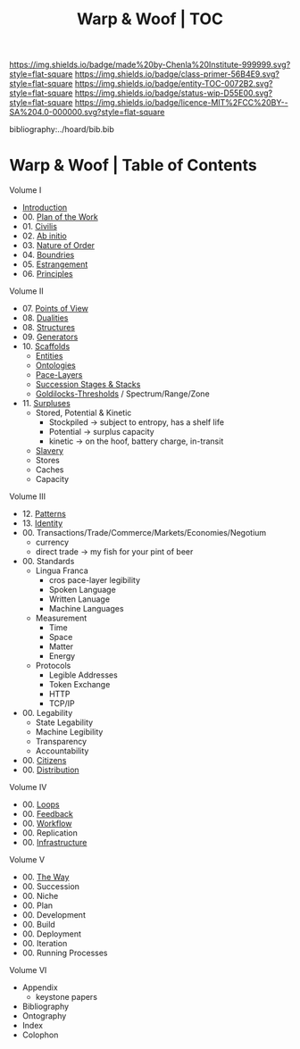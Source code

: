 #   -*- mode: org; fill-column: 60 -*-
#+STARTUP: showall
#+TITLE:   Warp & Woof | TOC

[[https://img.shields.io/badge/made%20by-Chenla%20Institute-999999.svg?style=flat-square]] 
[[https://img.shields.io/badge/class-primer-56B4E9.svg?style=flat-square]]
[[https://img.shields.io/badge/entity-TOC-0072B2.svg?style=flat-square]]
[[https://img.shields.io/badge/status-wip-D55E00.svg?style=flat-square]]
[[https://img.shields.io/badge/licence-MIT%2FCC%20BY--SA%204.0-000000.svg?style=flat-square]]

bibliography:../hoard/bib.bib

* Warp & Woof | Table of Contents
:PROPERTIES:
:CUSTOM_ID:
:Name:     /home/deerpig/proj/chenla/warp/index.org
:Created:  2018-03-14T18:05@Prek Leap (11.642600N-104.919210W)
:ID:       b6aaf7e8-a17e-4733-872a-73183277fc8c
:VER:      574297587.456120402
:GEO:      48P-491193-1287029-15
:BXID:     proj:NKO5-1361
:Class:    primer
:Entity:   toc
:Status:   wip
:Licence:  MIT/CC BY-SA 4.0
:END:


Volume I
 - [[./ww-intro.org][Introduction]]
 - 00. [[../wip/wip-plan.org][Plan of the Work]]
 - 01. [[./ww-civilization.org][Civilis]]
 - 02. [[./ww-ab-initio.org][Ab initio]] 
 - 03. [[./ww-order.org][Nature of Order]]
 - 04. [[./ww-boundries.org][Boundries]]
 - 05. [[./ww-estrangement.org][Estrangement]]
 - 06. [[./ww-principles.org][Principles]]
Volume II
 - 07. [[./ww.points-of-view.org][Points of View]]
 - 08. [[./ww-dualities.org][Dualities]]
 - 08. [[./ww-structures.org][Structures]]
 - 09. [[./ww-generators.org][Generators]]
 - 10. [[./ww-scaffolds.org][Scaffolds]]
   - [[./ww-entities.org][Entities]]
   - [[./ww-ontologies.org][Ontologies]]
   - [[./ww-pace-layers.org][Pace-Layers]]
   - [[./ww-succession.org][Succession Stages & Stacks]]
   - [[./ww-goldilocks.org][Goldilocks-Thresholds]] / Spectrum/Range/Zone
 - 11. [[./www-surpluses.org][Surpluses]]
   - Stored, Potential & Kinetic
     - Stockpiled -> subject to entropy, has a shelf life
     - Potential  -> surplus capacity
     - kinetic    -> on the hoof, battery charge, in-transit 
   - [[./ww-slavery.org][Slavery]]
   - Stores
   - Caches
   - Capacity
Volume III
 - 12. [[./ww-patterns.org][Patterns]]
 - 13. [[./ww-identity.org][Identity]]
 - 00. Transactions/Trade/Commerce/Markets/Economies/Negotium
   - currency
   - direct trade -> my fish for your pint of beer
 - 00. Standards
   - Lingua Franca
      - cros pace-layer legibility 
      - Spoken Language
      - Written Lanuage
      - Machine Languages
   - Measurement
      - Time
      - Space
      - Matter
      - Energy 
   - Protocols
     - Legible Addresses
     - Token Exchange
     - HTTP
     - TCP/IP
 - 00. Legability
   - State Legability
   - Machine Legibility
   - Transparency
   - Accountability
 - 00. [[./ww-citizens.org][Citizens]]
 - 00. [[./ww-distribution.org][Distribution]]
Volume IV
 - 00. [[./ww-loops.org][Loops]]
 - 00. [[./ww-feedback.org][Feedback]]
 - 00. [[./ww-workflow.org][Workflow]]
 - 00. Replication 
 - 00. [[./ww-infrastructure.org][Infrastructure]]
Volume V
 - 00. [[./ww-the-way.org][The Way]]
 - 00. Succession
 - 00. Niche
 - 00. Plan
 - 00. Development
 - 00. Build
 - 00. Deployment
 - 00. Iteration
 - 00. Running Processes
Volume VI 
 - Appendix
   - keystone papers
 - Bibliography
 - Ontography
 - Index
 - Colophon

